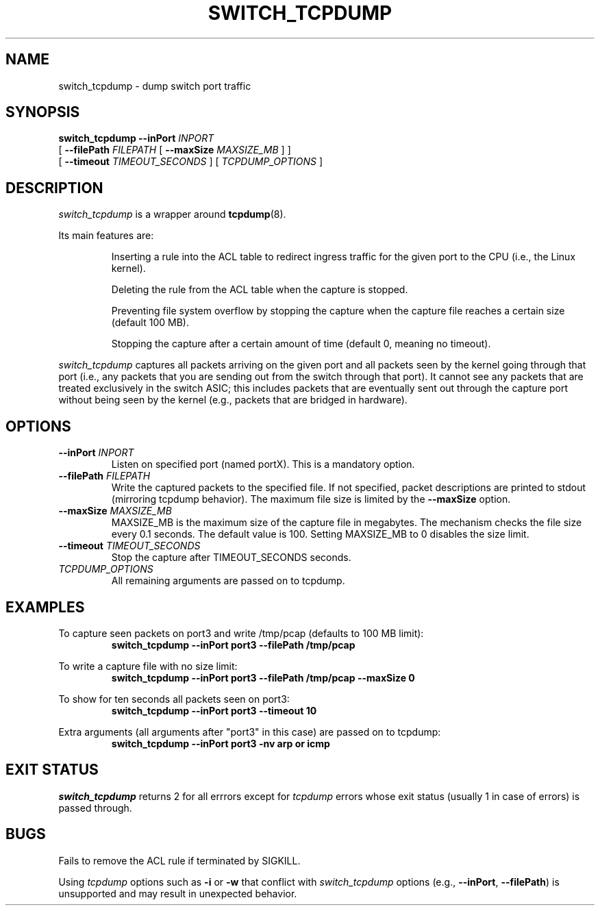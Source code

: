 .\" switch_tcpdump.8
.TH "SWITCH_TCPDUMP" "8" "8 May 2024" "" "documentation"
.SH "NAME"
switch_tcpdump \- dump switch port traffic
.SH "SYNOPSIS"
.B switch_tcpdump
.B \-\-inPort
.I INPORT
.br
[
.B \-\-filePath
.I FILEPATH
[
.B \-\-maxSize
.I \%MAXSIZE_MB
]
]
.br
[
.B \-\-timeout
.I TIMEOUT_SECONDS
]
[
.I TCPDUMP_OPTIONS
]

.SH "DESCRIPTION"
\fIswitch_tcpdump\fP is a wrapper around
.BR tcpdump (8).

Its main features are:

.IP
Inserting a rule into the ACL table to redirect ingress traffic for
the given port to the CPU (i.e., the Linux kernel).
.IP
Deleting the rule from the ACL table when the capture is stopped.
.IP
Preventing file system overflow by stopping the capture when the
capture file reaches a certain size (default 100 MB).
.IP
Stopping the capture after a certain amount of time (default 0, meaning
no timeout).
.PP

\fIswitch_tcpdump\fP captures all packets arriving on the given port
and all packets seen by the kernel going through that port (i.e.,
any packets that you are sending out from the switch through that
port). It cannot see any packets that are treated exclusively in the
switch ASIC; this includes packets that are eventually sent out through
the capture port without being seen by the kernel (e.g., packets that
are bridged in hardware).

.SH "OPTIONS"
.TP
.BI \-\-inPort " INPORT"
Listen on specified port (named portX). This is a mandatory option.
.TP
.BI \-\-filePath " FILEPATH"
Write the captured packets to the specified file. If not specified,
packet descriptions are printed to stdout (mirroring tcpdump behavior).
The maximum file size is limited by the \fB\%\-\-maxSize\fR option.
.TP
.BI \-\-maxSize " MAXSIZE_MB"
MAXSIZE_MB is the maximum size of the capture file in megabytes. The
mechanism checks the file size every 0.1 seconds. The default value is
100. Setting MAXSIZE_MB to 0 disables the size limit.
.TP
.BI \-\-timeout " TIMEOUT_SECONDS"
Stop the capture after TIMEOUT_SECONDS seconds.
.TP
.I "TCPDUMP_OPTIONS"
All remaining arguments are passed on to tcpdump.

.SH "EXAMPLES"
.LP
To capture seen packets on port3 and write /tmp/pcap (defaults to 100 MB
limit):
.RS
.nf
\fBswitch_tcpdump --inPort port3 --filePath /tmp/pcap\fP
.fi
.RE
.LP
To write a capture file with no size limit:
.RS
.nf
\fBswitch_tcpdump --inPort port3 --filePath /tmp/pcap --maxSize 0\fP
.fi
.RE
.LP
To show for ten seconds all packets seen on port3:
.RS
.nf
\fBswitch_tcpdump --inPort port3 --timeout 10\fP
.fi
.RE
.LP
Extra arguments (all arguments after "port3" in this case) are passed on to
tcpdump:
.RS
.nf
\fBswitch_tcpdump --inPort port3 -nv arp or icmp\fP
.fi
.RE

.SH "EXIT STATUS"
\fIswitch_tcpdump\fP returns 2 for all errrors except for \fItcpdump\fP
errors whose exit status (usually 1 in case of errors) is passed through.

.SH "BUGS"
Fails to remove the ACL rule if terminated by SIGKILL.

Using \fItcpdump\fP options such as \fB\-i\fR or \fB\-w\fR that
conflict with \fI\%switch_tcpdump\fP options (e.g., \fB\-\-inPort\fR,
\fB\-\-filePath\fR) is unsupported and may result in unexpected behavior.
